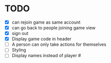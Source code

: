 * TODO
- [X] can rejoin game as same account
- [X] can go back to people joining game view
- [X] sign out
- [X] Display game code in header
- [ ] A person can only take actions for themselves
- [ ] Styling
- [ ] Display names instead of player #
  
  
